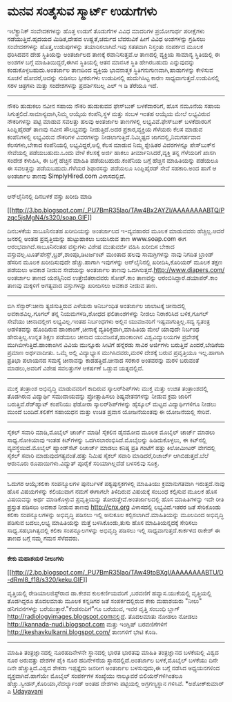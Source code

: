 * ಮನವ ಸಂತೈಸುವ ಸ್ಮಾರ್ಟ್ ಉಡುಗೆಗಳು

ಇಲೆಕ್ಟ್ರಾನಿಕ್ ಸಂವೇದಕಗಳನ್ನು ಹೊತ್ತ ಉಡುಗೆ ತೊಡುಗೆಗಳ ವಿವಿಧ ಮಾದರಿಗಳ ಪ್ರಯೋಗಾರ್ಥ
ಪರೀಕ್ಷೆಗಳು ನಡೆಯುತ್ತಿವೆ.ಹೃದಯದ ಮಿಡಿತ,ದೇಹದ ಉಷ್ಣತೆ,ಚರ್ಮದ ಬೆವರುವಿಕೆ ಹೀಗೆ
ವಿವಿಧ ಅಂಶಗಳನ್ನು ಗ್ರಹಿಸಲು ಸಂವೇದಕಗಳನ್ನು ಹೊತ್ತ,ಉಡುಪುಗಳನ್ನು ತಯಾರಿಸಲಾಗಿದೆ.ಇವು
ಸತತವಾಗಿ ನಿಸ್ತಂತು ಸಂಪರ್ಕದ ಮೂಲಕ ಧರಿಸಿದವನ ದೇಹ ಸ್ಥಿತಿಯನ್ನು ಅಂತರ್ಜಾಲದ ತಾಣಕ್ಕೆ
ರವಾನಿಸುತ್ತವೆ.ಆ ತಾಣದಲ್ಲಿ ವ್ಯಕ್ತಿಯ ಸಾಮಾನ್ಯ ಸ್ಥಿತಿಯಲ್ಲಿ ಈ ಅಂಶಗಳ ಬಗ್ಗೆ
ಮಾಹಿತಿಯಿದ್ದರೆ,ಈಗಿನ ಸ್ಥಿತಿಯಲ್ಲಿ ಆತನ ಮಾನಸಿಕ ಸ್ಥಿತಿ ಹೇಗಿರಬಹುದು ಎನ್ನುವುದನ್ನು
ಕಂಡುಕೊಳ್ಳಬಹುದು.ಅಂತರ್ಜಾಲ ತಾಣದಿಂದ ವ್ಯಕ್ತಿಯ ಭಾವನಾತ್ಮಕ
ಸ್ಥಿತಿಗನುಗುಣವಾಗಿ,ಹಾಡುಗಳನ್ನು ಕೇಳಿಸುವ ಸೂಚನೆ ಹೋದರೆ,ಅದನ್ನು ನುಡಿಸಲು
ಸ್ಪೀಕರುಗಳು ಉಡುಪಿನಲ್ಲಿ ಹುದುಗಿಸಿಟ್ಟ ಕಾರಣ ಸಾಧ್ಯವಾಗುತ್ತದೆ.ಉಡುಪಿನಲ್ಲಿ ಸರಳ
ಚಿತ್ರಗಳು ಮತ್ತು ಸಂದೇಶಗಳನ್ನು ಪ್ರದರ್ಶಿಸಬಲ್ಲ ಎಲ್ ಇ ಡಿ ತೆರೆಯೂ ಇದೆ.
 ---------------------------------------------------
 ನೌಕರಿ ಹುಡುಕಲು ನವೀನ ಸಹಾಯ
 ನೌಕರಿ ಹುಡುಕುವವ ಫೇಸ್‌ಬುಕ್ ಬಳಕೆದಾರರಿಗೆ, ಹೊಸ ನಮೂನೆಯ ಸಹಾಯ
ಸಿಗುತ್ತಲಿದೆ.ಸಾಮಾನ್ಯವಾಗಿ,ನಿಮ್ಮ ಆಯ್ಕೆಯ ಕಂಪೆನಿ,ಸ್ಥಳ ಮತ್ತು ಸಂಬಳ ಇಂತಹ ಆಯ್ಕೆಯ
ಮೇಲೆ ಲಭ್ಯವಿರುವ ನೌಕರಿಗಳನ್ನು ಪಟ್ಟಿ ಮಾಡುವ ಸವಲತ್ತು ಹಲವು ಅಂತರ್ಜಾಲ ತಾಣಗಳಲ್ಲಿ
ಲಭ್ಯವಿವೆ.ಫೇಸ್‌ಬುಕ್ ಬಳಕೆದಾರರಿಗೆ ಸಿಂಪ್ಲಿಹೈರಡ್ ತಾಣವು ನವೀನ ಸೌಲಭ್ಯವನ್ನು
ನೀಡುತ್ತಿದೆ.ಅದರ ಪ್ರಕಾರ,ವ್ಯಕ್ತಿಯ ಗೆಳೆಯರು ಕೆಲಸ ಮಾಡುವ ಕಂಪೆನಿಗಳಲ್ಲಿ ಲಭ್ಯವಿರುವ
ನೌಕರಿಗಳ ವಿವರಗಳನ್ನು ನೀಡಲಾಗುತ್ತಿದೆ.ನಿಮ್ಮಿಷ್ಟದ ಜಾಗದಲ್ಲಿ,ನಿಮಗರ್ಹವಾದ
ಕೆಲಸಗಳು,ಬೇಕಾದ ಕಂಪೆನಿಯಲ್ಲಿ ಲಭ್ಯವಿದ್ದರೆ,ಅಲ್ಲಿ ಕೆಲಸ ಮಾಡುವ ನಿಮ್ಮ ಸ್ನೇಹಿತರ
ವಿವರಗಳನ್ನೂ ಪೇಸ್‌ಬುಕ್‌ನ ಸೇವೆಯಲ್ಲಿ ಪಡೆಯಬಹುದು.ಒಂದು ವೇಳೆ ಕೆಲಸಕ್ಕೆ ಅರ್ಜಿ
ಹಾಕಲು ತೀರ್ಮಾನಿಸಿದರೆ,ವ್ಯಕ್ತಿ ತನ್ನ ಗೆಳೆಯರಿಗೆ ಖಾಸಗಿ ಸಂದೇಶ ಕಳುಹಿಸಿ, ಈ ಬಗ್ಗೆ
ಹೆಚ್ಚಿನ ಮಾಹಿತಿ ಪಡೆಯಬಹುದು.ಕಂಪೆನಿಯ ಬಗ್ಗೆ ಹೆಚ್ಚಿನ ಮಾಹಿತಿಯನ್ನು ಪಡೆಯಲೂ ಈ
ಸವಲತ್ತನ್ನು ಪಡೆಯಬಹುದು.ಗೆಳೆಯರ ಶಿಫಾರಸನ್ನು ಪಡೆಯಲೂ ಸಿಂಪ್ಲಿಹೈರಡ್ ಸೇವೆ
ಸಹಕಾರಿ.ಅಂದ ಹಾಗೆ ಆ ಅಂತರ್ಜಾಲ ತಾಣವು SimplyHired.com ವಿಳಾಸದಲ್ಲಿದೆ.
 -----------------------------------------------------
 ಆನ್‌ಲೈನಿನಲ್ಲಿ ದಿನಬಳಕೆ ವಸ್ತು ಖರೀದಿ ಮಾಡಿ

[[http://3.bp.blogspot.com/_PU7BmR35lao/TAw4Bx2AYZI/AAAAAAAABTQ/Pzqc5jsMgN4/s1600/soap.GIF][[[http://3.bp.blogspot.com/_PU7BmR35lao/TAw4Bx2AYZI/AAAAAAAABTQ/Pzqc5jsMgN4/s320/soap.GIF]]]]

 ದಿನಬಳಕೆಯ ಸಾಬೂನಿನಂತಹ ಖರೀದಿಯನ್ನು ಅಂತರ್ಜಾಲದ ಇ-ವ್ಯವಹಾರದ ಮೂಲಕ ಮಾಡುವವರು
ಹೆಚ್ಚಿಲ್ಲ.ಆದರೆ ಜನರಲ್ಲಿ ಅಂತಹ ಪ್ರವೃತ್ತಿಯನ್ನು ಹುಟ್ಟುಹಾಕಲು ಬಯಸಿರುವ ತಾಣ
www.soap.com ಈಗ ಆರಂಭವಾಗಿದೆ.ಸಾಬೂನಿನಂತಹ ವಸ್ತುಗಳು ವಿಶೇಷ ಮುತುವರ್ಜಿ ವಹಿಸಿ
ಖರೀದಿಸ ಬೇಕಾದ ವಸ್ತುವಲ್ಲ.ಟೂತ್‌ಪೇಸ್ಟ್,ಬ್ರಶ್,ಶಾಂಪೂ,ಡಿಟರ್ಜಂಟ್ ಮುಂತಾದ ಹಲವು
ಸಾಮಗ್ರಿಗಳನ್ನು ನಾವು ನಿಗದಿತ ಬ್ರಾಂಡ್ ಹೆಸರಿನ ಮೂಲಕ ಖರೀದಿಸುವುದೇ ಹೆಚ್ಚು.ಹಾಗಾಗಿ
ಇವುಗಳನ್ನು ಆನ್‌ಲೈನಿನಲ್ಲಿ ಖರೀದಿಸಿ,ಕೊರಿಯರ್ ಮೂಲಕ ತಕ್ಷಣ ಪಡೆಯಲು ಅವಕಾಶ ನೀಡುವ
ಸೇವೆಯನ್ನು ಅಂತರ್ಜಾಲ ತಾಣವು ಒದಗಿಸುತ್ತದೆ.http://www.diapers.com/ ಅಂತರ್ಜಾಲ
ತಾಣದ ಯಶಸ್ಸಿನಿಂದ ಉತ್ತೇಜಿತರಾದವರು ಸೋಪ್.ಕಾಂ ತಾಣವನ್ನು
ಆರಂಬಿಸಿದ್ದಾರೆ.ಡಯಾಪರ್.ಕಾಂ ತಾಣವು ಮಕ್ಕಳಿಗೆ ಅಗತ್ಯವಾದ ವಸ್ತುಗಳನ್ನು ಖರೀದಿಸಲು
ಅವಕಾಶ ನೀಡುವ ತಾಣ.
 ------------------------------------------------------------
 ಬಿಗಿ ಸೆನ್ಸಾರ್:ಚೀನಾ ತ್ಯಜಿಸುತ್ತಿರುವ ಎಳೆಯರು
 ಅನಿರ್ಬಂಧಿತ ಅಂತರ್ಜಾಲ ಜಾಲಾಟಕ್ಕೆ ಚೀನಾದಲ್ಲಿ ಅವಕಾಶವಿಲ್ಲ.ಗೂಗಲ್ ತನ್ನ
ನಿಯಮಗಳಡಿ,ಶೋಧದ ಫಲಿತಾಂಶಗಳನ್ನು ನೀಡಲು ನಿರಾಕರಿಸಿದ ಬಳಿಕ,ಗೂಗಲ್ ಸೇವೆಯು
ಚೀನಾದಲ್ಲೀಗ ಲಭ್ಯವಿಲ್ಲ.ಇಂತಹ ನಿರ್ಬಂಧಗಳು ಅಲ್ಲಿನ ಯುವಜನರಿಗೆ
ಇಷ್ಟವಾಗುತ್ತಿಲ್ಲ.ಸದ್ಯ ಸ್ವತಂತ್ರ ಆಡಳಿತವನ್ನು ಹೊಂದಿರುವ ಹಾಂಕಾಂಗ್,ಚೀನಾಕ್ಕೆ
ವ್ಯತಿರಿಕ್ತವಾಗಿ,ಮಾಹಿತಿಯ ಮೇಲೆ ಯಾವುದೇ ನಿರ್ಬಂಧ ಹೇರುತ್ತಿಲ್ಲ.ಉನ್ನತ ಶಿಕ್ಷಣ
ಪಡೆಯಲು ಚೀನಾದ ಯುವಜನತೆ,ಹಾಂಕಾಂಗಿನ ವಿಶ್ವವಿದ್ಯಾಲಯಗಳ ಪ್ರವೇಶಕ್ಕೆ
ಮುಗಿಬೀಳುತ್ತಿದೆ.ಹಾಂಕಾಂಗಿನ ವಿವಿಯ ಮುನ್ನೂರು ಸೀಟಿಗೆ ಹನ್ನೆರಡು ಸಾವಿರ ಅರ್ಜಿಗಳು
ಬರುತ್ತಿವೆ ಎಂದರೆ,ಬೇಡಿಕೆಯ ಪ್ರಮಾಣ ಅರ್ಥವಾದೀತು. ಒಮ್ಮೆ ಅಲ್ಲಿ ವಿದ್ಯಾಭ್ಯಾಸ
ಮುಗಿಸಿದವರು,ಮರಳಿ ದೇಶಕ್ಕೆ ಬರುವ ಪ್ರವೃತ್ತಿಯೂ ಇಲ್ಲ.ಹಾಗಾಗಿ ಪ್ರತಿಭಾ ಪಲಾಯನದ
ಸಮಸ್ಯೆ ಚೀನಾವನ್ನು ಕಾಡಹತ್ತಿದೆ.ಚೀನಾದ ಸರಕಾರ ಅಂತವರನ್ನು ಮರಳಿ ಬರುವಂತೆ
ಮಾಡಲು,ಅವರಿಗೆ ವಿಶೇಷ ಸವಲತ್ತುಗಳ ಆಕರ್ಷಣೆ ಒಡ್ಡುವ ಯತ್ನದಲ್ಲಿದೆ.
 ---------------------------------------
 ಮುಕ್ತ ತಂತ್ರಾಂಶ ಅಭಿವೃದ್ಧಿ ಮಾಡುವವರಿಗೆ ಕಾದಿರುವ ಸ್ಕಾಲರ್‌ಶಿಪ್‌ಗಳು
 ಮುಕ್ತ ಮತ್ತು ಉಚಿತ ತಂತ್ರಾಂಶದಲ್ಲಿ ತೊಡಗಿರುವ ವಿದ್ಯಾರ್ಥಿ ಸಮುದಾಯವನ್ನು
ಪ್ರೋತ್ಸಾಹಿಸಲು ಶಿಷ್ಯವೇತನಗಳನ್ನು ನೀಡುವ ಕ್ರಮ ಜಾರಿಗೆ ಬರುತ್ತಿವೆ.ರೆಡ್‌ಹ್ಯಾಟ್
ಕಂಪೆನಿಯು ಫೆಡೋರಾ ಸ್ಕಾಲರ್‌ಶಿಪ್‌ಗಳನ್ನು ಹೈಸ್ಕೂಲ್ ಮಟ್ಟದ ವಿದ್ಯಾರ್ಥಿಗಳಿಗೂ ನೀಡಲು
ಮುಂದೆ ಬಂದಿದೆ.ಕಲಿಕೆಗೆ ಸಹಾಯಧನ ಮತ್ತು ಉಚಿತ ಪ್ರವಾಸ ಯೋಜನೆಯಂತವು ಈ ಯೋಜನೆಯಲ್ಲಿ
ಸೇರಿವೆ.
 -----------------------------------------------------------------------
 ಸೈಕಲ್ ಸವಾರಿ ಮಾಡಿ,ಮೊಬೈಲ್ ಚಾರ್ಜ್ ಮಾಡಿ!
 ಸೈಕಲಿನ ಡೈನಮೋದ ಮೂಲಕ ಮೊಬೈಲ್ ಚಾರ್ಜ್ ಮಾಡಲು ಸಾಧ್ಯ.ನೋಕಿಯಾವು ಇಂತಹ ಕಿಟ್‌ಗಳನ್ನು
ಒದಗಿಸಲಾರಂಭಿಸಿದೆ.ಮೊಬೈಲನ್ನು ಹಿಡಿದುಕೊಳ್ಳಲು, ಈ ಕಿಟ್‌ನಲ್ಲಿ
ವ್ಯವಸ್ಥೆಯಿದೆ.ಮೊಬೈಲ್ ಹ್ಯಾಂಡ್‌ಸೆಟ್ ರಿಚಾರ್ಜ್ ಮಾಡಲು ಕನಿಷ್ಠ ಪ್ರತಿ ಗಂಟೆಗೆ
ಹತ್ತು ಕಿಲೋಮೀಟರ್ ವೇಗದಲ್ಲಿ ಸೈಕಲ್ ಸವಾರಿ ಮಾಡುವುದಗತ್ಯವಂತೆ.ಹತ್ತು ನಿಮಿಷ ಸೈಕಲ್
ಸವಾರಿ ಮಾಡಿದರೆ,ರಿಚಾರ್ಜ್ ಆಗಿಬಿಡುತ್ತದೆ.ಬೆಲೆ ಆರುನೂರು ರೂಪಾಯಿಗಳು.ವಿದ್ಯುತ್
ಪೂರೈಕೆ ಸರಿಯಾಗಿಲ್ಲದೆಡೆ ಬಳಸಲಿವು ಸೂಕ್ತ.
 -------------------------------------------------------------
 ಓದುಗರ ಆಯ್ಕೆ:ಕಲಿಕಾ ಸಂಪನ್ಮೂಲಗಳ ಪುನರ್ಬಳಕೆ
 ಪಠ್ಯಪುಸ್ತಕಗಳಲ್ಲಿ ಮಾಹಿತಿಯು ಕ್ರಮಾನುಗತವಾಗಿ ಇರುತ್ತದೆ.ನಾವು ಹೊಸ ವಿಷಯಗಳನ್ನು
ಕಲಿಯುವಾಗ ನಮಗೆ ಈಗಾಗಲೇ ತಿಳಿದಿರುವ ವಿಷಯಕ್ಕೆ ಸಂಬಂಧ ಕಲ್ಪಿಸುವ ಮೂಲಕ ಹೊಸ
ವಿಷಯವನ್ನು ಅರ್ಥ ಮಾಡಿಕೊಳ್ಳುವ ಪ್ರವೃತ್ತಿಯನ್ನು ತೋರುತ್ತೇವೆ.ಅಂತರ್ಜಾಲದಲ್ಲಿ ಹೊಸ
ಮಾಹಿತಿಗಳನ್ನು ಇದೇ ರೀತಿ ಪ್ರಸ್ತುತ ಪಡಿಸಲು ಅವಕಾಶ ನೀಡುವ ತಾಣವು http://cnx.org
ವಿಳಾಸದಲ್ಲಿ ಲಭ್ಯವಿದೆ.ಇತರರ ಜತೆ ಸೇರಿಕೊಂಡು ಕಲಿಕಾ ಸಂಪನ್ಮೂಲಗಳನ್ನು ಅಭಿವೃದ್ಧಿ
ಪಡಿಸಲು ಇಲ್ಲಿ ಅನುಕೂಲ ಕಲ್ಪಿಸಲಾಗಿದೆ.ಮಾಹಿತಿಯನ್ನು ಮೂಲದಿಂದ ಅಭಿವೃದ್ಧಿ ಪಡಿಸುವ
ಬದಲು,ಲಭ್ಯ ಮಾಹಿತಿಯನ್ನು ಮತ್ತೆ ಬಳಸಿಕೊಂಡು,ತುಸು ಹೊಸ ಮಾಹಿತಿಯನ್ನದಕ್ಕೆ ಸೇರಿಸಲು
ಸಾಧ್ಯ.ಸಹಭಾಗಿತ್ವದಲ್ಲಿ ಕಲಿಕಾ ಸಂಪನ್ಮೂಲಗಳನ್ನು ಅಭಿವೃದ್ಧಿ ಪಡಿಸಲು ಇಲ್ಲಿ
ಸಾಧ್ಯವಾಗುತ್ತದೆ.ಕಾರ್ಕಳದ ರಾಕೇಶ್ ಈ ತಾಣದ ಬಗ್ಗೆ ನಮ್ಮ ಗಮನ ಸೆಳೆದವರು.
 -----------------------------------------------------------
 *ಕೇಕು ಮಹಾಶಯರ ನೀಲುಗಳು*

[[http://2.bp.blogspot.com/_PU7BmR35lao/TAw49toBXgI/AAAAAAAABTU/D-dRmI8_f18/s1600/keku.GIF][[[http://2.bp.blogspot.com/_PU7BmR35lao/TAw49toBXgI/AAAAAAAABTU/D-dRmI8_f18/s320/keku.GIF]]]]

 ವೃತ್ತಿಯಲ್ಲಿ ರೇಡಿಯಾಲಜಿಸ್ಟ್‌ರಾದ ಡಾ.ಕೇಶವ ಕುಲಕರ್ಣಿಯವರಿಗೆ ,ಬರವಣಿಗೆ
ಹವ್ಯಾಸ.ಯುಕೆಯಲ್ಲಿ ವೃತ್ತಿಯಲ್ಲಿ ತೊಡಗಿದ್ದರೂ ತೊದಲಮಾತು ಮೂಲಕ ಕನ್ನಡಿಗರ ಜತೆ
ಸಂಪರ್ಕದಲ್ಲಿರುವ ಕೇಕು ಮಹಾಶಯರು "ನೀಲು" ಹನಿಗವನಗಳನ್ನು
ಬರೆಯುತ್ತಾರೆ."ಕೆಂಡಸಂಪಿಗೆ"ಗೂ ಬರೆಯುವ, ಇವರ ವೃತ್ತಿ ಸಂಬಂಧಿ ಬ್ಲಾಗ್
http://radiologyimages.blogspot.comನಲ್ಲಿದೆ. ತೊದಲಮಾತು ನೋಡಲು ನೋಡಲು
http://kannada-nudi.blogspot.com ಮತ್ತು ಇಂಗ್ಲಿಷ್ ಬರವಣಿಗೆಗಳಿಗೆ
http://keshavkulkarni.blogspot.com/ ತಾಣಗಳಿಗೆ ಭೇಟಿ ಕೊಡಿ.
 ----------------------------------------------------------------------
 ಮಾಹಿತಿ ತಂತ್ರಜ್ಞಾನದಲ್ಲಿ ನೂರಹದಿನೇಳನೇ ಸ್ಥಾನದಲ್ಲಿ ಭಾರತ
 ಭಾರತವು ಮಾಹಿತಿ ತಂತ್ರಜ್ಞಾನದ ಬಳಕೆಯಲ್ಲಿ ವಿಶ್ವದ ನೂರ ಅರುವತ್ತು ದೇಶಗಳ ಪೈಕಿ ನೂರ
ಹದಿನೇಳನೆಯ ಸ್ಥಾನದಲ್ಲಿದೆ.ಅಂತರ್ಜಾಲ ಬಳಕೆ,ಮೊಬೈಲ್ ಬಳಕೆಯು ದಿನೇ ದಿನೇ
ಹೆಚ್ಚುತ್ತಿದೆ.ವಿಶ್ವದ ಶೇಕಡಾ ಇಪ್ಪತ್ತೈದು ಜನರೀಗ ಅಂತರ್ಜಾಲ ಬಳಸುವುದು,ಈ ಬಗ್ಗೆ
ನಡೆಸಿದ ಅಧ್ಯಯನಗಳಿಂದ ವ್ಯಕ್ತವಾಗಿದೆ.ಹಾಗೆಯೇ ಮೊಬೈಲ್ ಸಂಪರ್ಕಗಳ ಸಂಖ್ಯೆಯು
ನಾಲ್ಕೂವರೆ ಬಿಲಿಯನ್‌ಗಳಿಗಿಂತಲೂ ಹೆಚ್ಚು.ಸ್ವೀಡನ್,ಕೊರಿಯಾ,ನೆದರ್ಲ್ಯಾಂಡ್ ಅಂತಹ
ದೇಶಗಳು ಪಟ್ಟಿಯಲ್ಲಿ ಅಗ್ರಗಣ್ಯಸ್ಥಾನ ಗಳಿಸಿವೆ.
 *ಅಶೋಕ್‌ಕುಮಾರ್ ಎ
 [[http://www.udayavani.com/epaper/ViewPDf.aspx?Id=43011][Udayavani]]
